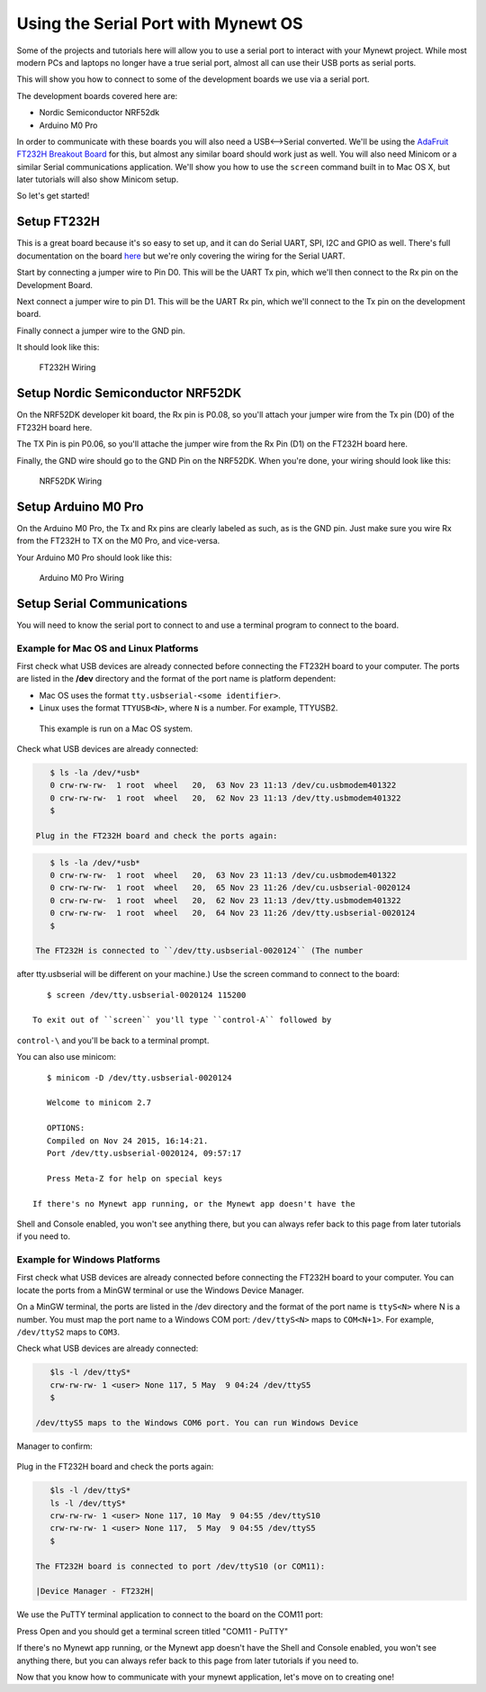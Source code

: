 Using the Serial Port with Mynewt OS
====================================

Some of the projects and tutorials here will allow you to use a serial
port to interact with your Mynewt project. While most modern PCs and
laptops no longer have a true serial port, almost all can use their USB
ports as serial ports.

This will show you how to connect to some of the development boards we
use via a serial port.

The development boards covered here are:

-  Nordic Semiconductor NRF52dk
-  Arduino M0 Pro

In order to communicate with these boards you will also need a
USB<-->Serial converted. We'll be using the `AdaFruit FT232H Breakout
Board <https://www.adafruit.com/products/2264>`__ for this, but almost
any similar board should work just as well. You will also need Minicom
or a similar Serial communications application. We'll show you how to
use the ``screen`` command built in to Mac OS X, but later tutorials
will also show Minicom setup.

So let's get started!

Setup FT232H
------------

This is a great board because it's so easy to set up, and it can do
Serial UART, SPI, I2C and GPIO as well. There's full documentation on
the board
`here <https://learn.adafruit.com/adafruit-ft232h-breakout/overview>`__
but we're only covering the wiring for the Serial UART.

Start by connecting a jumper wire to Pin D0. This will be the UART Tx
pin, which we'll then connect to the Rx pin on the Development Board.

Next connect a jumper wire to pin D1. This will be the UART Rx pin,
which we'll connect to the Tx pin on the development board.

Finally connect a jumper wire to the GND pin.

It should look like this:

.. figure:: pics/ft232h.png
   :alt: FT232H Wiring

   FT232H Wiring

Setup Nordic Semiconductor NRF52DK
----------------------------------

On the NRF52DK developer kit board, the Rx pin is P0.08, so you'll
attach your jumper wire from the Tx pin (D0) of the FT232H board here.

The TX Pin is pin P0.06, so you'll attache the jumper wire from the Rx
Pin (D1) on the FT232H board here.

Finally, the GND wire should go to the GND Pin on the NRF52DK. When
you're done, your wiring should look like this:

.. figure:: pics/nrf52dk.png
   :alt: NRF52DK Wiring

   NRF52DK Wiring

Setup Arduino M0 Pro
--------------------

On the Arduino M0 Pro, the Tx and Rx pins are clearly labeled as such,
as is the GND pin. Just make sure you wire Rx from the FT232H to TX on
the M0 Pro, and vice-versa.

Your Arduino M0 Pro should look like this:

.. figure:: pics/m0pro.png
   :alt: Arduino M0 Pro Wiring

   Arduino M0 Pro Wiring

Setup Serial Communications
---------------------------

You will need to know the serial port to connect to and use a terminal
program to connect to the board.

Example for Mac OS and Linux Platforms
~~~~~~~~~~~~~~~~~~~~~~~~~~~~~~~~~~~~~~

First check what USB devices are already connected before connecting the
FT232H board to your computer. The ports are listed in the **/dev**
directory and the format of the port name is platform dependent:

-  Mac OS uses the format ``tty.usbserial-<some identifier>``.
-  Linux uses the format ``TTYUSB<N>``, where ``N`` is a number. For
   example, TTYUSB2.

 This example is run on a Mac OS system.

Check what USB devices are already connected:

.. code-block:: console

    $ ls -la /dev/*usb*
    0 crw-rw-rw-  1 root  wheel   20,  63 Nov 23 11:13 /dev/cu.usbmodem401322
    0 crw-rw-rw-  1 root  wheel   20,  62 Nov 23 11:13 /dev/tty.usbmodem401322
    $

 Plug in the FT232H board and check the ports again:

.. code-block:: console

    $ ls -la /dev/*usb*
    0 crw-rw-rw-  1 root  wheel   20,  63 Nov 23 11:13 /dev/cu.usbmodem401322
    0 crw-rw-rw-  1 root  wheel   20,  65 Nov 23 11:26 /dev/cu.usbserial-0020124
    0 crw-rw-rw-  1 root  wheel   20,  62 Nov 23 11:13 /dev/tty.usbmodem401322
    0 crw-rw-rw-  1 root  wheel   20,  64 Nov 23 11:26 /dev/tty.usbserial-0020124
    $

 The FT232H is connected to ``/dev/tty.usbserial-0020124`` (The number
after tty.usbserial will be different on your machine.) Use the screen
command to connect to the board:

::

    $ screen /dev/tty.usbserial-0020124 115200

 To exit out of ``screen`` you'll type ``control-A`` followed by
``control-\`` and you'll be back to a terminal prompt.

You can also use minicom:

::

    $ minicom -D /dev/tty.usbserial-0020124

    Welcome to minicom 2.7

    OPTIONS: 
    Compiled on Nov 24 2015, 16:14:21.
    Port /dev/tty.usbserial-0020124, 09:57:17

    Press Meta-Z for help on special keys

 If there's no Mynewt app running, or the Mynewt app doesn't have the
Shell and Console enabled, you won't see anything there, but you can
always refer back to this page from later tutorials if you need to.

Example for Windows Platforms
~~~~~~~~~~~~~~~~~~~~~~~~~~~~~

First check what USB devices are already connected before connecting the
FT232H board to your computer. You can locate the ports from a MinGW
terminal or use the Windows Device Manager.

On a MinGW terminal, the ports are listed in the /dev directory and the
format of the port name is ``ttyS<N>`` where N is a number. You must map
the port name to a Windows COM port: ``/dev/ttyS<N>`` maps to
``COM<N+1>``. For example, ``/dev/ttyS2`` maps to ``COM3``.

Check what USB devices are already connected:

.. code-block:: console

    $ls -l /dev/ttyS* 
    crw-rw-rw- 1 <user> None 117, 5 May  9 04:24 /dev/ttyS5
    $

 /dev/ttyS5 maps to the Windows COM6 port. You can run Windows Device
Manager to confirm:

 |Device Manager - USB Devices|

Plug in the FT232H board and check the ports again:

.. code-block:: console

    $ls -l /dev/ttyS* 
    ls -l /dev/ttyS*
    crw-rw-rw- 1 <user> None 117, 10 May  9 04:55 /dev/ttyS10
    crw-rw-rw- 1 <user> None 117,  5 May  9 04:55 /dev/ttyS5
    $

 The FT232H board is connected to port /dev/ttyS10 (or COM11):

 |Device Manager - FT232H|

We use the PuTTY terminal application to connect to the board on the
COM11 port: |PuTTY|

Press Open and you should get a terminal screen titled "COM11 - PuTTY"

If there's no Mynewt app running, or the Mynewt app doesn't have the
Shell and Console enabled, you won't see anything there, but you can
always refer back to this page from later tutorials if you need to.

Now that you know how to communicate with your mynewt application, let's
move on to creating one!

.. |Device Manager - USB Devices| image:: /os/tutorials/pics/device_manager_no_ft232H.png
.. |Device Manager - FT232H| image:: /os/tutorials/pics/device_manager_ft232H.png
.. |PuTTY| image:: /os/tutorials/pics/putty.png

